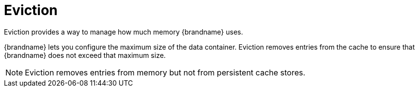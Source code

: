 [id='eviction-{context}']
= Eviction
Eviction provides a way to manage how much memory {brandname} uses.

{brandname} lets you configure the maximum size of the data container. Eviction
removes entries from the cache to ensure that {brandname} does not exceed that
maximum size.

[NOTE]
====
Eviction removes entries from memory but not from persistent cache stores.
====
